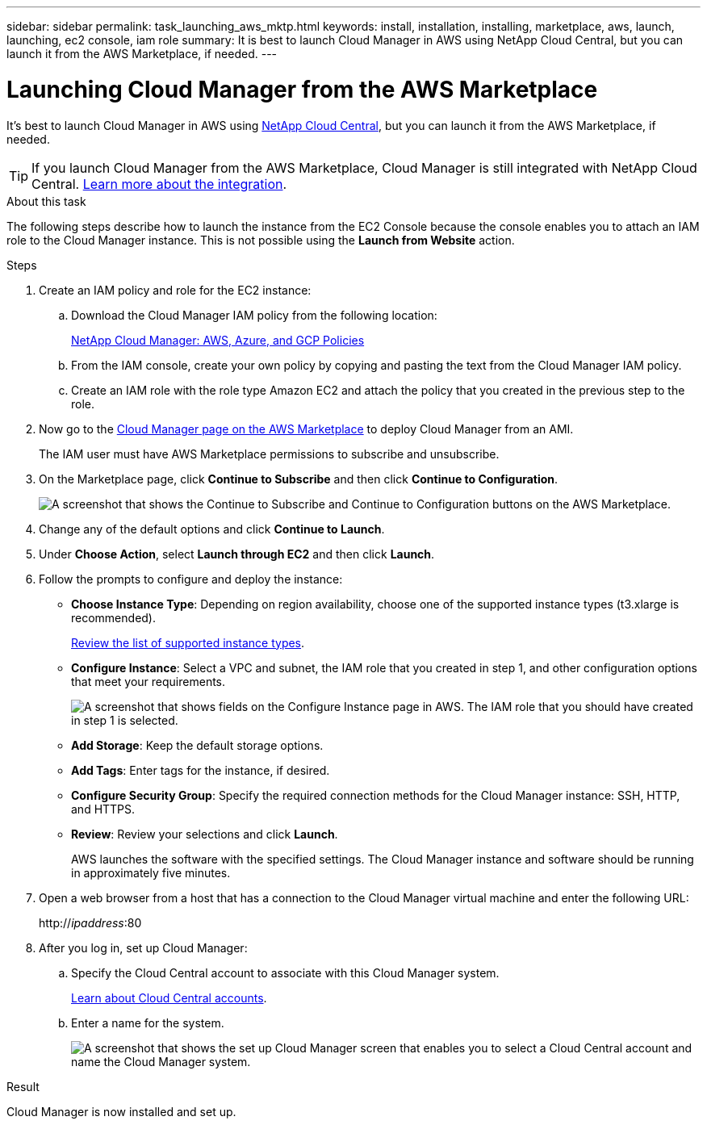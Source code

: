 ---
sidebar: sidebar
permalink: task_launching_aws_mktp.html
keywords: install, installation, installing, marketplace, aws, launch, launching, ec2 console, iam role
summary: It is best to launch Cloud Manager in AWS using NetApp Cloud Central, but you can launch it from the AWS Marketplace, if needed.
---

= Launching Cloud Manager from the AWS Marketplace
:hardbreaks:
:nofooter:
:icons: font
:linkattrs:
:imagesdir: ./media/

[.lead]

It's best to launch Cloud Manager in AWS using https://cloud.netapp.com[NetApp Cloud Central^], but you can launch it from the AWS Marketplace, if needed.

TIP: If you launch Cloud Manager from the AWS Marketplace, Cloud Manager is still integrated with NetApp Cloud Central. link:concept_cloud_central.html[Learn more about the integration].

.About this task

The following steps describe how to launch the instance from the EC2 Console because the console enables you to attach an IAM role to the Cloud Manager instance. This is not possible using the *Launch from Website* action.

.Steps

. Create an IAM policy and role for the EC2 instance:

.. Download the Cloud Manager IAM policy from the following location:
+
https://mysupport.netapp.com/cloudontap/iampolicies[NetApp Cloud Manager: AWS, Azure, and GCP Policies^]

.. From the IAM console, create your own policy by copying and pasting the text from the Cloud Manager IAM policy.

.. Create an IAM role with the role type Amazon EC2 and attach the policy that you created in the previous step to the role.

. Now go to the https://aws.amazon.com/marketplace/pp/B018REK8QG[Cloud Manager page on the AWS Marketplace^] to deploy Cloud Manager from an AMI.
+
The IAM user must have AWS Marketplace permissions to subscribe and unsubscribe.

. On the Marketplace page, click *Continue to Subscribe* and then click *Continue to Configuration*.
+
image:screenshot_subscribe_cm.gif[A screenshot that shows the Continue to Subscribe and Continue to Configuration buttons on the AWS Marketplace.]

. Change any of the default options and click *Continue to Launch*.

. Under *Choose Action*, select *Launch through EC2* and then click *Launch*.

. Follow the prompts to configure and deploy the instance:

* *Choose Instance Type*: Depending on region availability, choose one of the supported instance types (t3.xlarge is recommended).
+
link:reference_cloud_mgr_reqs.html[Review the list of supported instance types].

* *Configure Instance*: Select a VPC and subnet, the IAM role that you created in step 1, and other configuration options that meet your requirements.
+
image:screenshot_aws_iam_role.gif[A screenshot that shows fields on the Configure Instance page in AWS. The IAM role that you should have created in step 1 is selected.]

* *Add Storage*: Keep the default storage options.

* *Add Tags*: Enter tags for the instance, if desired.

* *Configure Security Group*: Specify the required connection methods for the Cloud Manager instance: SSH, HTTP, and HTTPS.

* *Review*: Review your selections and click *Launch*.
+
AWS launches the software with the specified settings. The Cloud Manager instance and software should be running in approximately five minutes.

. Open a web browser from a host that has a connection to the Cloud Manager virtual machine and enter the following URL:
+
http://_ipaddress_:80

. After you log in, set up Cloud Manager:
.. Specify the Cloud Central account to associate with this Cloud Manager system.
+
link:concept_cloud_central_accounts.html[Learn about Cloud Central accounts].
.. Enter a name for the system.
+
image:screenshot_set_up_cloud_manager.gif[A screenshot that shows the set up Cloud Manager screen that enables you to select a Cloud Central account and name the Cloud Manager system.]

.Result

Cloud Manager is now installed and set up.
